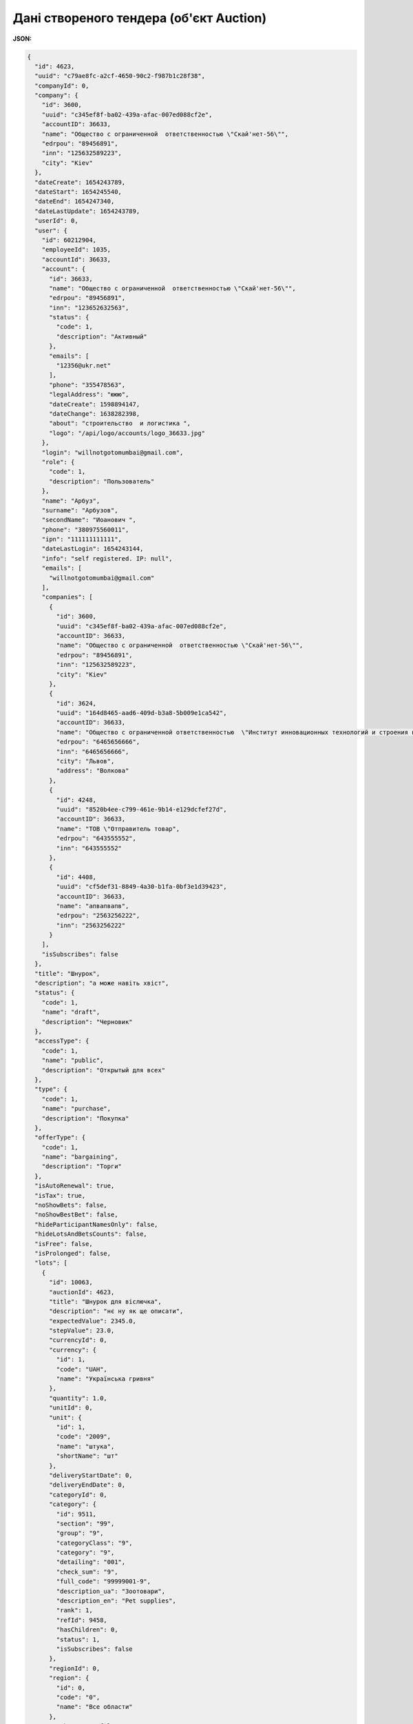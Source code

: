 #############################################################
**Дані створеного тендера (об'єкт Auction)**
#############################################################

**JSON:**

.. code:: json

	{
	  "id": 4623,
	  "uuid": "c79ae8fc-a2cf-4650-90c2-f987b1c28f38",
	  "companyId": 0,
	  "company": {
	    "id": 3600,
	    "uuid": "c345ef8f-ba02-439a-afac-007ed088cf2e",
	    "accountID": 36633,
	    "name": "Общество с ограниченной  ответственностью \"Скай'нет-56\"",
	    "edrpou": "89456891",
	    "inn": "125632589223",
	    "city": "Kiev"
	  },
	  "dateCreate": 1654243789,
	  "dateStart": 1654245540,
	  "dateEnd": 1654247340,
	  "dateLastUpdate": 1654243789,
	  "userId": 0,
	  "user": {
	    "id": 60212904,
	    "employeeId": 1035,
	    "accountId": 36633,
	    "account": {
	      "id": 36633,
	      "name": "Общество с ограниченной  ответственностью \"Скай'нет-56\"",
	      "edrpou": "89456891",
	      "inn": "123652632563",
	      "status": {
	        "code": 1,
	        "description": "Активный"
	      },
	      "emails": [
	        "12356@ukr.net"
	      ],
	      "phone": "355478563",
	      "legalAddress": "ююю",
	      "dateCreate": 1598894147,
	      "dateChange": 1638282398,
	      "about": "строительство  и логистика ",
	      "logo": "/api/logo/accounts/logo_36633.jpg"
	    },
	    "login": "willnotgotomumbai@gmail.com",
	    "role": {
	      "code": 1,
	      "description": "Пользователь"
	    },
	    "name": "Арбуз",
	    "surname": "Арбузов",
	    "secondName": "Иоанович ",
	    "phone": "380975560011",
	    "ipn": "111111111111",
	    "dateLastLogin": 1654243144,
	    "info": "self registered. IP: null",
	    "emails": [
	      "willnotgotomumbai@gmail.com"
	    ],
	    "companies": [
	      {
	        "id": 3600,
	        "uuid": "c345ef8f-ba02-439a-afac-007ed088cf2e",
	        "accountID": 36633,
	        "name": "Общество с ограниченной  ответственностью \"Скай'нет-56\"",
	        "edrpou": "89456891",
	        "inn": "125632589223",
	        "city": "Kiev"
	      },
	      {
	        "id": 3624,
	        "uuid": "164d8465-aad6-409d-b3a8-5b009e1ca542",
	        "accountID": 36633,
	        "name": "Общество с ограниченной ответственностью  \"Институт инновационных технологий и строения космических ",
	        "edrpou": "6465656666",
	        "inn": "6465656666",
	        "city": "Львов",
	        "address": "Волкова"
	      },
	      {
	        "id": 4248,
	        "uuid": "8520b4ee-c799-461e-9b14-e129dcfef27d",
	        "accountID": 36633,
	        "name": "ТОВ \"Отправитель товар",
	        "edrpou": "643555552",
	        "inn": "643555552"
	      },
	      {
	        "id": 4408,
	        "uuid": "cf5def31-8849-4a30-b1fa-0bf3e1d39423",
	        "accountID": 36633,
	        "name": "апвапвапв",
	        "edrpou": "2563256222",
	        "inn": "2563256222"
	      }
	    ],
	    "isSubscribes": false
	  },
	  "title": "Шнурок",
	  "description": "а може навіть хвіст",
	  "status": {
	    "code": 1,
	    "name": "draft",
	    "description": "Черновик"
	  },
	  "accessType": {
	    "code": 1,
	    "name": "public",
	    "description": "Открытый для всех"
	  },
	  "type": {
	    "code": 1,
	    "name": "purchase",
	    "description": "Покупка"
	  },
	  "offerType": {
	    "code": 1,
	    "name": "bargaining",
	    "description": "Торги"
	  },
	  "isAutoRenewal": true,
	  "isTax": true,
	  "noShowBets": false,
	  "noShowBestBet": false,
	  "hideParticipantNamesOnly": false,
	  "hideLotsAndBetsCounts": false,
	  "isFree": false,
	  "isProlonged": false,
	  "lots": [
	    {
	      "id": 10063,
	      "auctionId": 4623,
	      "title": "Шнурок для віслючка",
	      "description": "нє ну як ще описати",
	      "expectedValue": 2345.0,
	      "stepValue": 23.0,
	      "currencyId": 0,
	      "currency": {
	        "id": 1,
	        "code": "UAH",
	        "name": "Українська гривня"
	      },
	      "quantity": 1.0,
	      "unitId": 0,
	      "unit": {
	        "id": 1,
	        "code": "2009",
	        "name": "штука",
	        "shortName": "шт"
	      },
	      "deliveryStartDate": 0,
	      "deliveryEndDate": 0,
	      "categoryId": 0,
	      "category": {
	        "id": 9511,
	        "section": "99",
	        "group": "9",
	        "categoryClass": "9",
	        "category": "9",
	        "detailing": "001",
	        "check_sum": "9",
	        "full_code": "99999001-9",
	        "description_ua": "Зоотовари",
	        "description_en": "Pet supplies",
	        "rank": 1,
	        "refId": 9458,
	        "hasChildren": 0,
	        "status": 1,
	        "isSubscribes": false
	      },
	      "regionId": 0,
	      "region": {
	        "id": 0,
	        "code": "0",
	        "name": "Все области"
	      },
	      "noShowBets": false,
	      "noShowBestBet": false,
	      "hideParticipantNamesOnly": false,
	      "attachmentsCount": 0
	    }
	  ],
	  "auctionContact": {
	    "auctionId": 4623
	  },
	  "lotsCount": 1
	}

Таблиця 1 - Опис параметрів об'єкта **Auction**

.. csv-table:: 
  :file: for_csv/Auction.csv
  :widths:  1, 5, 12, 41
  :header-rows: 1
  :stub-columns: 0

Таблиця 2 - Опис параметрів об'єкта **Company**

.. csv-table:: 
  :file: for_csv/Company.csv
  :widths:  1, 5, 12, 41
  :header-rows: 1
  :stub-columns: 0

Таблиця 3 - Опис параметрів об'єкта **User**

.. csv-table:: 
  :file: for_csv/User.csv
  :widths:  1, 12, 41
  :header-rows: 1
  :stub-columns: 0

Таблиця 4 - Опис параметрів об'єкта **Status**

.. csv-table:: 
  :file: for_csv/Status.csv
  :widths:  1, 12, 41
  :header-rows: 1
  :stub-columns: 0

Таблиця 5 - Опис параметрів об'єкта **AccessType**

.. csv-table:: 
  :file: for_csv/AccessType.csv
  :widths:  1, 5, 12, 41
  :header-rows: 1
  :stub-columns: 0

Таблиця 6 - Опис параметрів об'єкта **Type**

.. csv-table:: 
  :file: for_csv/Type.csv
  :widths:  1, 5, 12, 41
  :header-rows: 1
  :stub-columns: 0

Таблиця 7 - Опис параметрів об'єкта **OfferType**

.. csv-table:: 
  :file: for_csv/OfferType.csv
  :widths:  1, 5, 12, 41
  :header-rows: 1
  :stub-columns: 0

Таблиця 8 - Опис параметрів об'єкта **Role**

.. csv-table:: 
  :file: for_csv/Role.csv
  :widths:  1, 12, 41
  :header-rows: 1
  :stub-columns: 0

Таблиця 9 - Опис параметрів об'єкта **Account**

.. csv-table:: 
  :file: for_csv/Account.csv
  :widths:  1, 12, 41
  :header-rows: 1
  :stub-columns: 0

Таблиця 10 - Опис параметрів об'єкта **StatusAcc**

.. csv-table:: 
  :file: for_csv/StatusAcc.csv
  :widths:  1, 12, 41
  :header-rows: 1
  :stub-columns: 0

Таблиця 11 - Опис параметрів об'єкта **Lot**

.. csv-table:: 
  :file: for_csv/Lot.csv
  :widths:  1, 5, 12, 41
  :header-rows: 1
  :stub-columns: 0

Таблиця 12 - Опис параметрів об'єкта **AuctionContacts**

.. csv-table:: 
  :file: for_csv/AuctionContacts.csv
  :widths:  1, 12, 41
  :header-rows: 1
  :stub-columns: 0

Таблиця 13 - Опис параметрів об'єкта **Attachment**

.. csv-table:: 
  :file: for_csv/Attachment.csv
  :widths:  1, 12, 41
  :header-rows: 1
  :stub-columns: 0

Таблиця 14 - Опис параметрів об'єкта **Subscribes**

.. csv-table:: 
  :file: for_csv/Subscribes.csv
  :widths:  1, 12, 41
  :header-rows: 1
  :stub-columns: 0

Таблиця 15 - Опис параметрів об'єкта **Currency**

.. csv-table:: 
  :file: for_csv/Currency.csv
  :widths:  1, 5, 12, 41
  :header-rows: 1
  :stub-columns: 0

Таблиця 16 - Опис параметрів об'єкта **Unit**

.. csv-table:: 
  :file: for_csv/Unit.csv
  :widths:  1, 5, 12, 41
  :header-rows: 1
  :stub-columns: 0

Таблиця 17 - Опис параметрів об'єкта **Category**

.. csv-table:: 
  :file: for_csv/Category.csv
  :widths:  1, 5, 12, 41
  :header-rows: 1
  :stub-columns: 0

Таблиця 18 - Опис параметрів об'єкта **Region**

.. csv-table:: 
  :file: for_csv/Region.csv
  :widths:  1, 5, 12, 41
  :header-rows: 1
  :stub-columns: 0

Таблиця 19 - Опис параметрів об'єкта **Bet**

.. csv-table:: 
  :file: for_csv/Bet.csv
  :widths:  1, 12, 41
  :header-rows: 1
  :stub-columns: 0

Таблиця 20 - Опис параметрів об'єкта **Comment**

.. csv-table:: 
  :file: for_csv/Comment.csv
  :widths:  1, 12, 41
  :header-rows: 1
  :stub-columns: 0

Таблиця 21 - Опис параметрів об'єкта **SubscribeToCategory**

.. csv-table:: 
  :file: for_csv/SubscribeToCategory.csv
  :widths:  1, 12, 41
  :header-rows: 1
  :stub-columns: 0

-------------------------

.. [#] Під визначенням колонки **Тип поля** мається на увазі скорочене позначення:

   * M (mandatory) — обов'язкові до заповнення поля;
   * O (optional) — необов'язкові (опціональні) до заповнення поля.

